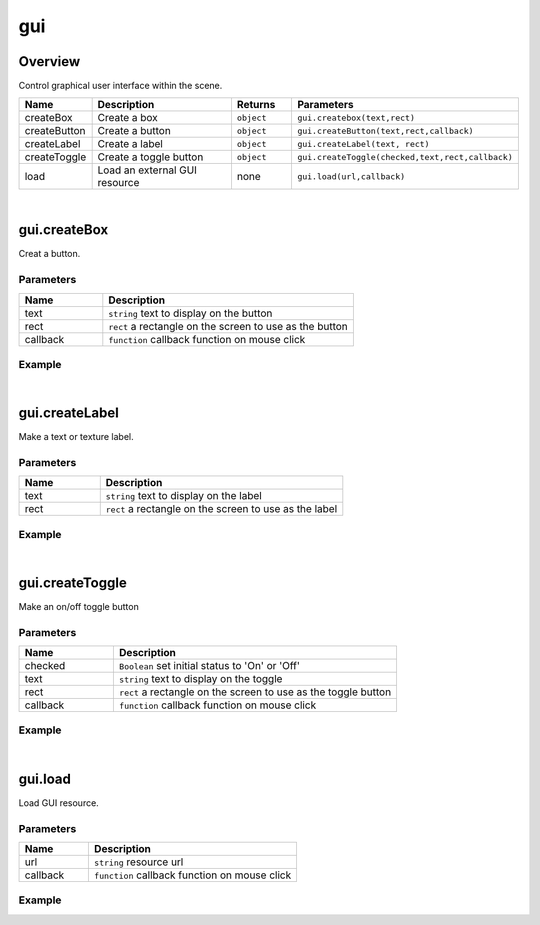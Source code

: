 ***************
gui
***************

Overview
=========

Control graphical user interface  within the scene.

.. csv-table::
    :header: Name, Description, Returns, Parameters
    :widths: 5, 15,5,10

    createBox,	Create a box,	``object``,	"``gui.createbox(text,rect)``"
    createButton,	Create a button,	``object``,	"``gui.createButton(text,rect,callback)``"
    createLabel,	Create a label,	``object``,	"``gui.createLabel(text, rect)``"
    createToggle,	Create a toggle button,	``object``,	"``gui.createToggle(checked,text,rect,callback)``"
    load,	Load an external GUI resource,	none,	"``gui.load(url,callback)``"

|

gui.createBox
=======================

Creat a button.

Parameters
^^^^^^^^^^^^

.. csv-table::
    :header: Name, Description
    :widths: 5, 15

    text, ``string`` text to display on the button
    rect,  ``rect`` a rectangle on the screen to use as the button
    callback, ``function`` callback function on mouse click


Example
^^^^^^^^^^

.. code-block:: javascript
   :linenos:

    /** Create a button. Set the left coordinate to 100 pixels and the top coordinate to 200 pixels. 
    The width and height of the button is set to 80 pixels and 50 pixels respectively. 
    Clicking on this button will print the string'You Clicked Button 1' */

    var buttont1 =  gui.createButton("Button 1", Rect(100, 200, 80, 50), function() {
    print ("You clicked Button 1");});

|

gui.createLabel
=======================

Make a text or texture label.

Parameters
^^^^^^^^^^^^

.. csv-table::
    :header: Name, Description
    :widths: 5, 15

    text, ``string`` text to display on the label
    rect,  ``rect`` a rectangle on the screen to use as the label


Example
^^^^^^^^^^

.. code-block:: javascript
   :linenos:

    /** Create a Label. Set the left coordinate to 100 pixels and the top coordinate to 200 pixels. 
    The width and height of the label is set to 80 pixels and 50 pixels respectively.*/

   gui.createLabel("Label 1", Rect(100, 200, 80, 50));

|

gui.createToggle
=======================

Make an on/off toggle button

Parameters
^^^^^^^^^^^^

.. csv-table::
    :header: Name, Description
    :widths: 5, 15

    checked, "``Boolean`` set initial status to 'On' or 'Off'"
    text, ``string`` text to display on the toggle
    rect,  ``rect`` a rectangle on the screen to use as the toggle button
    callback, ``function`` callback function on mouse click

Example
^^^^^^^^^^

.. code-block:: javascript
   :linenos:

    /** Create a Toggle Button. Set the left coordinate to 100 pixels and the top coordinate to 200 pixels. 
    The width and height of the GUI Box is set to 80 pixels and 50 pixels respectively. 
    If the value of the Toggle Button is changed, print the string'You clicked Toggle 1' */

    gui.createToggle ("Toggle 1", Rect(100, 200, 80, 50), function() {
        print("You changed the state of Toggle 1");}
    );

|

gui.load
=======================

Load GUI resource.

Parameters
^^^^^^^^^^^^

.. csv-table::
    :header: Name, Description
    :widths: 5, 15

    url,  ``string`` resource url
    callback, ``function`` callback function on mouse click

Example
^^^^^^^^^^

.. code-block:: javascript
   :linenos:

    /** GUI resource from the specified URL. After the GUI has loaded, 
      print 'Successfully loading resource from url! */

    var url = "http://www.3dmomoda.com/mmdclient/script/examples/demos/scifi_ui.bundle"
    gui.load(url, function(){print("Successfully loading resource from url！")});





